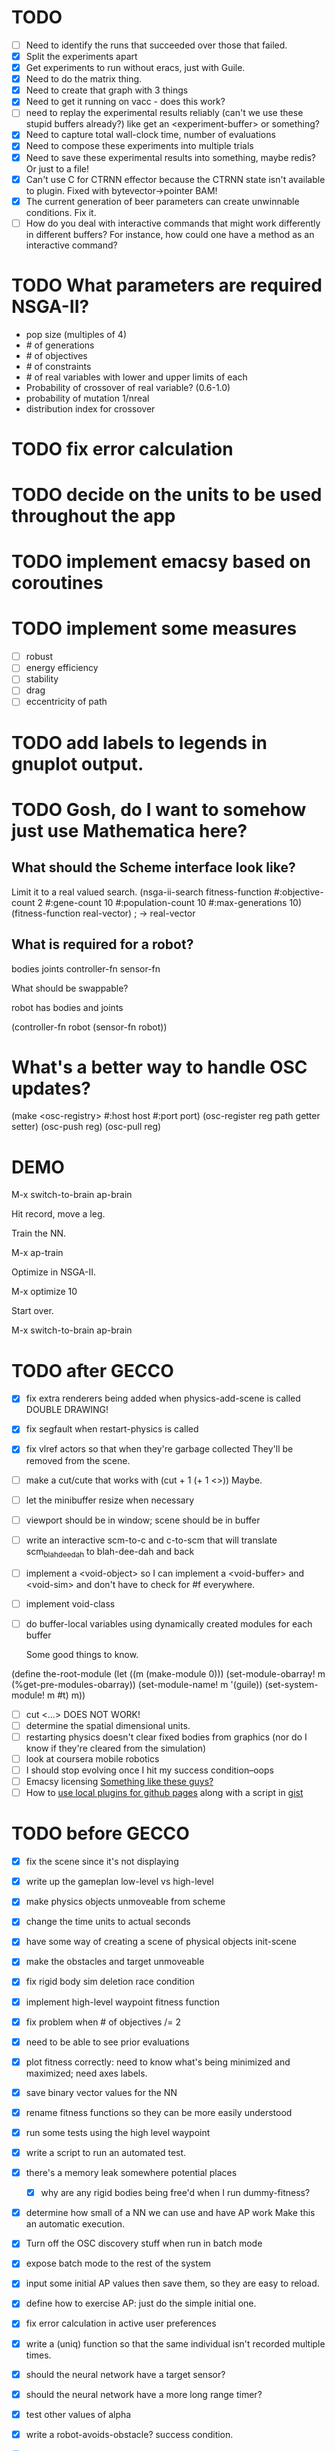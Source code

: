 * TODO
  - [ ] Need to identify the runs that succeeded over those that failed.
  - [X] Split the experiments apart
  - [X] Get experiments to run without eracs, just with Guile.
  - [X] Need to do the matrix thing.
  - [X] Need to create that graph with 3 things
  - [X] Need to get it running on vacc - does this work?
  - [ ] need to replay the experimental results reliably (can't we use these stupid buffers already?)
    like get an <experiment-buffer> or something?
  - [X] Need to capture total wall-clock time, number of evaluations
  - [X] Need to compose these experiments into multiple trials
  - [X] Need to save these experimental results into something, maybe redis?  Or just to a file!
  - [X] Can't use C for CTRNN effector because the CTRNN state isn't
    available to plugin.  Fixed with bytevector->pointer BAM!
  - [X] The current generation of beer parameters can create unwinnable conditions. Fix it.
  - [ ] How do you deal with interactive commands that might work
    differently in different buffers?  For instance, how could one
    have a method as an interactive command?

* TODO What parameters are required NSGA-II?
  - pop size (multiples of 4)
  - # of generations
  - # of objectives
  - # of constraints
  - # of real variables with lower and upper limits of each
  - Probability of crossover of real variable? (0.6-1.0)
  - probability of mutation 1/nreal
  - distribution index for crossover
* TODO fix error calculation
* TODO decide on the units to be used throughout the app
* TODO implement emacsy based on coroutines
* TODO implement some measures
  - [ ] robust
  - [ ] energy efficiency
  - [ ] stability
  - [ ] drag
  - [ ] eccentricity of path
* TODO add labels to legends in gnuplot output.
* TODO Gosh, do I want to somehow just use Mathematica here?

    
** What should the Scheme interface look like?
   Limit it to a real valued search.
   (nsga-ii-search fitness-function #:objective-count 2 
                                    #:gene-count 10 
                                    #:population-count 10 
                                    #:max-generations 10)
   (fitness-function real-vector) ; -> real-vector
   
** What is required for a robot?
   bodies
   joints
   controller-fn
   sensor-fn

   What should be swappable?

   robot has bodies and joints

   (controller-fn robot (sensor-fn robot))
   
* What's a better way to handle OSC updates?
  (make <osc-registry> #:host host #:port port)
  (osc-register reg path getter setter)
  (osc-push reg)
  (osc-pull reg)

* DEMO
  M-x switch-to-brain ap-brain

  Hit record, move a leg.

  Train the NN.

  M-x ap-train

  Optimize in NSGA-II.

  M-x optimize 10

  Start over.

  M-x switch-to-brain ap-brain
* TODO after GECCO
  - [X] fix extra renderers being added when physics-add-scene is called DOUBLE DRAWING!
  - [X] fix segfault when restart-physics is called
  - [X] fix vlref actors so that when they're garbage collected
    They'll be removed from the scene.
  - [ ] make a cut/cute that works with (cut + 1 (+ 1 <>)) Maybe.
  - [ ] let the minibuffer resize when necessary
  - [ ] viewport should be in window; scene should be in buffer
  - [ ] write an interactive scm-to-c and c-to-scm that will translate
    scm_blah_dee_dah to blah-dee-dah and back
  - [ ] implement a <void-object> so I can implement a <void-buffer> and <void-sim>
    and don't have to check for #f everywhere.
  - [ ] implement void-class
  - [ ] do buffer-local variables using dynamically created modules for each buffer
    
    Some good things to know.
(define the-root-module
  (let ((m (make-module 0)))
    (set-module-obarray! m (%get-pre-modules-obarray))
    (set-module-name! m '(guile))
    (set-system-module! m #t)
    m))
  - [ ] cut <...> DOES NOT WORK!
  - [ ] determine the spatial dimensional units.
  - [ ] restarting physics doesn't clear fixed bodies from graphics
    (nor do I know if they're cleared from the simulation)
  - [ ] look at coursera mobile robotics
  - [ ] I should stop evolving once I hit my success condition--oops
  - [ ] Emacsy licensing [[http://ext.ensible.com/store/][Something like these guys?]]
  - [ ] How to [[http://stackoverflow.com/questions/6201339/a-clean-system-for-github-pages-with-local-plugins][use local plugins for github pages]] along with a script in [[https://gist.github.com/ryanjm/2628759][gist]]

* TODO before GECCO
  - [X] fix the scene since it's not displaying
  - [X] write up the gameplan low-level vs high-level
  - [X] make physics objects unmoveable from scheme
  - [X] change the time units to actual seconds
  - [X] have some way of creating a scene of physical objects
    init-scene
  - [X] make the obstacles and target unmoveable
  - [X] fix rigid body sim deletion race condition
  - [X] implement high-level waypoint fitness function
  - [X] fix problem when # of objectives /= 2
  - [X] need to be able to see prior evaluations
  - [X] plot fitness correctly: need to know what's being minimized
    and maximized; need axes labels.

  - [X] save binary vector values for the NN
  - [X] rename fitness functions so they can be more easily understood
  - [X] run some tests using the high level waypoint
  - [X] write a script to run an automated test.
  - [X] there's a memory leak somewhere
    potential places
    - [X] why are any rigid bodies being free'd when I run dummy-fitness?
  - [X] determine how small of a NN we can use and have AP work
       Make this an automatic execution.
  - [X] Turn off the OSC discovery stuff when run in batch mode
  - [X] expose batch mode to the rest of the system
  - [X] input some initial AP values then save them, so they are easy
    to reload.
  - [X] define how to exercise AP: just do the simple initial one.
  - [X] fix error calculation in active user preferences
  - [X] write a (uniq) function so that the same individual isn't
        recorded multiple times.
  - [X] should the neural network have a target sensor?
  - [X] should the neural network have a more long range timer?
  - [X] test other values of alpha
  - [X] write a robot-avoids-obstacle? success condition.
  - [X] try the jumping task? NOPE
  - [X] write the introduction
  - [X] write the methods section
  - [X] missing ap-passive-29 from results
  - [ ] finish up the low-level section
  - [ ] reference mouret
  - [ ] reference von Ahn
  - [ ] write the results section
  - [ ] write the discussion section
  - [X] include Greg as an author? YES
  - [X] submit to GECCO (thursday midnight)

Good set of articles on [[http://www.freesoftwaremagazine.com/articles/catalog_of_reusable_solutions][autotools]]

* Results for jump

Ten trials for each, with a population size of 10, 50 generations,
using NSGA-II.  Success is defined as the robot being on the other
side of the gap at the end of the simulation and with a y coordinate
above zero.

- Results for AP (no passive) case is 30% success rate of crossing width 1 gap.

- Results for control case is 0% success rate of crossing width 1 gap.

- Results for HLWP case is 0% success rate of crossing width 1 gap.


- Results for AP (no passive) case is 0% success rate of crossing width 2 gap.

- Results for control case is 0% success rate of crossing width 2 gap.

- Results for HLWP case is 0% success rate of crossing width 2 gap.


- Results for AP (no passive) case is 0% success rate of crossing width 3 gap.

- Results for control case is 0% success rate of crossing width 3 gap.

- Results for HLWP case is 0% success rate of crossing width 3 gap.

